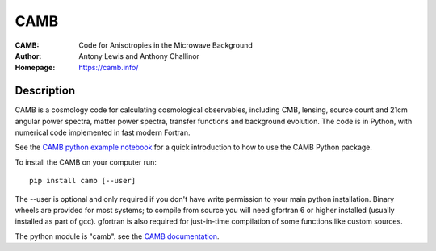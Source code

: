 ===================
CAMB
===================
:CAMB: Code for Anisotropies in the Microwave Background
:Author: Antony Lewis and Anthony Challinor
:Homepage: https://camb.info/

.. image:: https://img.shields.io/pypi/v/camb.svg?style=flat
        :target: https://pypi.python.org/pypi/camb/
.. image:: https://readthedocs.org/projects/camb/badge/?version=latest
   :target: https://camb.readthedocs.io/en/latest

Description
============


CAMB is a cosmology code for calculating cosmological observables, including
CMB, lensing, source count and 21cm angular power spectra, matter power spectra, transfer functions
and background evolution. The code is in Python, with numerical code implemented in fast modern Fortran.

See the `CAMB python example notebook <https://camb.readthedocs.io/en/latest/CAMBdemo.html>`_ for a
quick introduction to how to use the CAMB Python package.

To install the CAMB on your computer run::

    pip install camb [--user]

The --user is optional and only required if you don't have write permission to your main python installation.
Binary wheels are provided for most systems; to compile from source you will need gfortran 6 or higher installed
(usually installed as part of gcc). gfortran is also required for just-in-time compilation of some functions like custom sources.

The python module is  "camb". see the `CAMB documentation <https://camb.readthedocs.io/en/latest/>`_.
